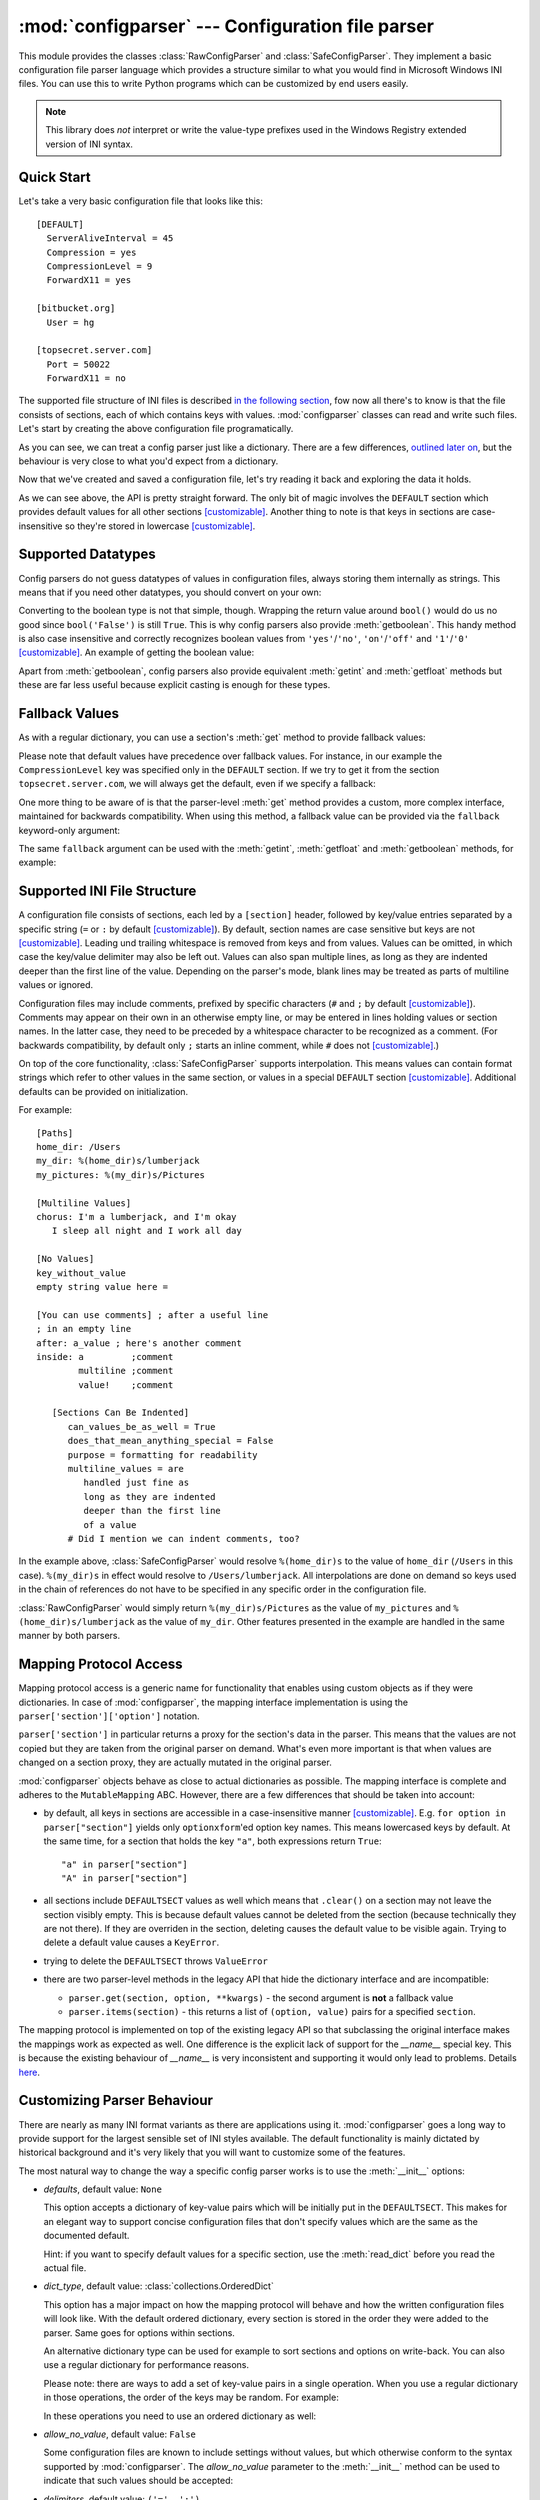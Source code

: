 :mod:`configparser` --- Configuration file parser
=================================================

.. module:: configparser
   :synopsis: Configuration file parser.

.. moduleauthor:: Ken Manheimer <klm@zope.com>
.. moduleauthor:: Barry Warsaw <bwarsaw@python.org>
.. moduleauthor:: Eric S. Raymond <esr@thyrsus.com>
.. moduleauthor:: Łukasz Langa <lukasz@langa.pl>
.. sectionauthor:: Christopher G. Petrilli <petrilli@amber.org>
.. sectionauthor:: Łukasz Langa <lukasz@langa.pl>

.. index::
   pair: .ini; file
   pair: configuration; file
   single: ini file
   single: Windows ini file

This module provides the classes :class:`RawConfigParser` and
:class:`SafeConfigParser`.  They implement a basic configuration file parser
language which provides a structure similar to what you would find in Microsoft
Windows INI files.  You can use this to write Python programs which can be
customized by end users easily.

.. note::

   This library does *not* interpret or write the value-type prefixes used in
   the Windows Registry extended version of INI syntax.

.. seealso::

   Module :mod:`shlex`
      Support for a creating Unix shell-like mini-languages which can be used
      as an alternate format for application configuration files.

Quick Start
-----------

.. highlightlang:: none

Let's take a very basic configuration file that looks like this::

  [DEFAULT]
    ServerAliveInterval = 45
    Compression = yes
    CompressionLevel = 9
    ForwardX11 = yes

  [bitbucket.org]
    User = hg

  [topsecret.server.com]
    Port = 50022
    ForwardX11 = no

The supported file structure of INI files is described `in the following section
<#supported-ini-file-structure>`_, fow now all there's to know is that the file
consists of sections, each of which contains keys with values.
:mod:`configparser` classes can read and write such files. Let's start by
creating the above configuration file programatically.

.. highlightlang:: python
.. doctest::

    >>> import configparser
    >>> config = configparser.RawConfigParser()
    >>> config['DEFAULT'] = {'ServerAliveInterval': '45',
    ...                      'Compression': 'yes',
    ...                      'CompressionLevel': '9'}
    >>> config['bitbucket.org'] = {}
    >>> config['bitbucket.org']['User'] = 'hg'
    >>> config['topsecret.server.com'] = {}
    >>> topsecret = config['topsecret.server.com']
    >>> topsecret['Port'] = '50022'     # mutates the parser
    >>> topsecret['ForwardX11'] = 'no'  # same here
    >>> config['DEFAULT']['ForwardX11'] = 'yes'
    >>> with open('example.ini', 'w') as configfile:
    ...   config.write(configfile)
    ...

As you can see, we can treat a config parser just like a dictionary. There are
a few differences, `outlined later on <#mapping-protocol-access>`_, but the
behaviour is very close to what you'd expect from a dictionary.

Now that we've created and saved a configuration file, let's try reading it
back and exploring the data it holds.

.. highlightlang:: python
.. doctest::

    >>> import configparser
    >>> config = configparser.RawConfigParser()
    >>> config.sections()
    []
    >>> config.read('example.ini')
    ['example.ini']
    >>> config.sections()
    ['bitbucket.org', 'topsecret.server.com']
    >>> 'bitbucket.org' in config
    True
    >>> 'bytebong.com' in config
    False
    >>> config['bitbucket.org']['User']
    'hg'
    >>> config['DEFAULT']['Compression']
    'yes'
    >>> topsecret = config['topsecret.server.com']
    >>> topsecret['ForwardX11']
    'no'
    >>> topsecret['Port']
    '50022'
    >>> for key in config['bitbucket.org']: print(key)
    ...
    user
    compressionlevel
    serveraliveinterval
    compression
    forwardx11
    >>> config['bitbucket.org']['ForwardX11']
    'yes'

As we can see above, the API is pretty straight forward. The only bit of magic
involves the ``DEFAULT`` section which provides default values for all other
sections [customizable]_. Another thing to note is that keys in sections are
case-insensitive so they're stored in lowercase [customizable]_.

Supported Datatypes
-------------------

Config parsers do not guess datatypes of values in configuration files, always
storing them internally as strings. This means that if you need other datatypes,
you should convert on your own:

.. highlightlang:: python
.. doctest::

    >>> int(topsecret['Port'])
    50022
    >>> float(topsecret['CompressionLevel'])
    9.0

Converting to the boolean type is not that simple, though. Wrapping the return
value around ``bool()`` would do us no good since ``bool('False')`` is still
``True``. This is why config parsers also provide :meth:`getboolean`. This handy
method is also case insensitive and correctly recognizes boolean values from
``'yes'``/``'no'``, ``'on'``/``'off'`` and ``'1'``/``'0'`` [customizable]_.  An
example of getting the boolean value:

.. highlightlang:: python
.. doctest::

    >>> topsecret.getboolean('ForwardX11')
    False
    >>> config['bitbucket.org'].getboolean('ForwardX11')
    True
    >>> config.getboolean('bitbucket.org', 'Compression')
    True

Apart from :meth:`getboolean`, config parsers also provide equivalent
:meth:`getint` and :meth:`getfloat` methods but these are far less useful
because explicit casting is enough for these types.

Fallback Values
---------------

As with a regular dictionary, you can use a section's :meth:`get` method to
provide fallback values:

.. highlightlang:: python
.. doctest::

    >>> topsecret.get('Port')
    '50022'
    >>> topsecret.get('CompressionLevel')
    '9'
    >>> topsecret.get('Cipher')
    >>> topsecret.get('Cipher', '3des-cbc')
    '3des-cbc'

Please note that default values have precedence over fallback values. For
instance, in our example the ``CompressionLevel`` key was specified only in the
``DEFAULT`` section. If we try to get it from the section
``topsecret.server.com``, we will always get the default, even if we specify
a fallback:

.. highlightlang:: python
.. doctest::

    >>> topsecret.get('CompressionLevel', '3')
    '9'

One more thing to be aware of is that the parser-level :meth:`get` method
provides a custom, more complex interface, maintained for backwards
compatibility. When using this method, a fallback value can be provided via the
``fallback`` keyword-only argument:

.. highlightlang:: python
.. doctest::

    >>> config.get('bitbucket.org', 'monster',
    ...            fallback='No such things as monsters')
    'No such things as monsters'

The same ``fallback`` argument can be used with the :meth:`getint`,
:meth:`getfloat` and :meth:`getboolean` methods, for example:

.. highlightlang:: python
.. doctest::

    >>> 'BatchMode' in topsecret
    False
    >>> topsecret.getboolean('BatchMode', fallback=True)
    True
    >>> config['DEFAULT']['BatchMode'] = 'no'
    >>> topsecret.getboolean('BatchMode', fallback=True)
    False

Supported INI File Structure
----------------------------

A configuration file consists of sections, each led by a ``[section]`` header,
followed by key/value entries separated by a specific string (``=`` or ``:`` by
default [customizable]_). By default, section names are case sensitive but keys
are not [customizable]_. Leading und trailing whitespace is removed from keys and from values.
Values can be omitted, in which case the key/value delimiter may also be left
out.  Values can also span multiple lines, as long as they are indented deeper
than the first line of the value.  Depending on the parser's mode, blank lines
may be treated as parts of multiline values or ignored.

Configuration files may include comments, prefixed by specific characters (``#``
and ``;`` by default [customizable]_).  Comments may appear on their own in an
otherwise empty line, or may be entered in lines holding values or section
names.  In the latter case, they need to be preceded by a whitespace character
to be recognized as a comment.  (For backwards compatibility, by default only
``;`` starts an inline comment, while ``#`` does not [customizable]_.)

On top of the core functionality, :class:`SafeConfigParser` supports
interpolation.  This means values can contain format strings which refer to
other values in the same section, or values in a special ``DEFAULT`` section
[customizable]_.  Additional defaults can be provided on initialization.

.. highlightlang:: none

For example::

   [Paths]
   home_dir: /Users
   my_dir: %(home_dir)s/lumberjack
   my_pictures: %(my_dir)s/Pictures

   [Multiline Values]
   chorus: I'm a lumberjack, and I'm okay
      I sleep all night and I work all day

   [No Values]
   key_without_value
   empty string value here =

   [You can use comments] ; after a useful line
   ; in an empty line
   after: a_value ; here's another comment
   inside: a         ;comment
           multiline ;comment
           value!    ;comment

      [Sections Can Be Indented]
         can_values_be_as_well = True
         does_that_mean_anything_special = False
         purpose = formatting for readability
         multiline_values = are
            handled just fine as
            long as they are indented
            deeper than the first line
            of a value
         # Did I mention we can indent comments, too?

In the example above, :class:`SafeConfigParser` would resolve ``%(home_dir)s``
to the value of ``home_dir`` (``/Users`` in this case).  ``%(my_dir)s`` in
effect would resolve to ``/Users/lumberjack``.  All interpolations are done on
demand so keys used in the chain of references do not have to be specified in
any specific order in the configuration file.

:class:`RawConfigParser` would simply return ``%(my_dir)s/Pictures`` as the
value of ``my_pictures`` and ``%(home_dir)s/lumberjack`` as the value of
``my_dir``.  Other features presented in the example are handled in the same
manner by both parsers.

Mapping Protocol Access
-----------------------

.. versionadded:: 3.2
.. highlightlang:: python

Mapping protocol access is a generic name for functionality that enables using
custom objects as if they were dictionaries. In case of :mod:`configparser`,
the mapping interface implementation is using the
``parser['section']['option']`` notation.

``parser['section']`` in particular returns a proxy for the section's data in
the parser. This means that the values are not copied but they are taken from
the original parser on demand. What's even more important is that when values
are changed on a section proxy, they are actually mutated in the original
parser.

:mod:`configparser` objects behave as close to actual dictionaries as possible.
The mapping interface is complete and adheres to the ``MutableMapping`` ABC.
However, there are a few differences that should be taken into account:

* by default, all keys in sections are accessible in a case-insensitive manner
  [customizable]_. E.g. ``for option in parser["section"]`` yields only
  ``optionxform``'ed option key names. This means lowercased keys by default.
  At the same time, for a section that holds the key ``"a"``, both expressions
  return ``True``::

  "a" in parser["section"]
  "A" in parser["section"]

* all sections include ``DEFAULTSECT`` values as well which means that
  ``.clear()`` on a section may not leave the section visibly empty. This is
  because default values cannot be deleted from the section (because technically
  they are not there). If they are overriden in the section, deleting causes the
  default value to be visible again. Trying to delete a default value causes
  a ``KeyError``.

* trying to delete the ``DEFAULTSECT`` throws ``ValueError``

* there are two parser-level methods in the legacy API that hide
  the dictionary interface and are incompatible:

  * ``parser.get(section, option, **kwargs)`` - the second argument is **not**
    a fallback value

  * ``parser.items(section)`` - this returns a list of ``(option, value)``
    pairs for a specified ``section``.

The mapping protocol is implemented on top of the existing legacy API so that
subclassing the original interface makes the mappings work as expected as well.
One difference is the explicit lack of support for the `__name__` special key.
This is because the existing behaviour of `__name__` is very inconsistent and
supporting it would only lead to problems. Details `here
<http://mail.python.org/pipermail/python-dev/2010-July/102556.html>`_.

Customizing Parser Behaviour
----------------------------

There are nearly as many INI format variants as there are applications using it.
:mod:`configparser` goes a long way to provide support for the largest sensible
set of INI styles available. The default functionality is mainly dictated by
historical background and it's very likely that you will want to customize some
of the features.

The most natural way to change the way a specific config parser works is to use
the :meth:`__init__` options:

* *defaults*, default value: ``None``

  This option accepts a dictionary of key-value pairs which will be initially
  put in the ``DEFAULTSECT``. This makes for an elegant way to support concise
  configuration files that don't specify values which are the same as the
  documented default.

  Hint: if you want to specify default values for a specific section, use the
  :meth:`read_dict` before you read the actual file.

* *dict_type*, default value: :class:`collections.OrderedDict`

  This option has a major impact on how the mapping protocol will behave and how
  the written configuration files will look like. With the default ordered
  dictionary, every section is stored in the order they were added to the
  parser. Same goes for options within sections.

  An alternative dictionary type can be used for example to sort sections and
  options on write-back. You can also use a regular dictionary for performance
  reasons.

  Please note: there are ways to add a set of key-value pairs in a single
  operation. When you use a regular dictionary in those operations, the order of
  the keys may be random. For example:

  .. highlightlang:: python
  .. doctest::

    >>> parser = configparser.RawConfigParser()
    >>> parser.read_dict({'section1': {'key1': 'value1',
    ...                                'key2': 'value2',
    ...                                'key3': 'value3'},
    ...                   'section2': {'keyA': 'valueA',
    ...                                'keyB': 'valueB',
    ...                                'keyC': 'valueC'},
    ...                   'section3': {'foo': 'x',
    ...                                'bar': 'y',
    ...                                'baz': 'z'}
    ... })
    >>> parser.sections()
    ['section3', 'section2', 'section1']
    >>> [option for option in parser['section3']]
    ['baz', 'foo', 'bar']

  In these operations you need to use an ordered dictionary as well:

  .. highlightlang:: python
  .. doctest::

    >>> from collections import OrderedDict
    >>> parser = configparser.RawConfigParser()
    >>> parser.read_dict(
    ...   OrderedDict((
    ...     ('s1',
    ...      OrderedDict((
    ...        ('1', '2'),
    ...        ('3', '4'),
    ...        ('5', '6'),
    ...      ))
    ...     ),
    ...     ('s2',
    ...      OrderedDict((
    ...        ('a', 'b'),
    ...        ('c', 'd'),
    ...        ('e', 'f'),
    ...      ))
    ...     ),
    ...   ))
    ... )
    >>> parser.sections()
    ['s1', 's2']
    >>> [option for option in parser['s1']]
    ['1', '3', '5']
    >>> [option for option in parser['s2'].values()]
    ['b', 'd', 'f']

* *allow_no_value*, default value: ``False``

  Some configuration files are known to include settings without values, but
  which otherwise conform to the syntax supported by :mod:`configparser`.  The
  *allow_no_value* parameter to the :meth:`__init__` method can be used to
  indicate that such values should be accepted:

  .. highlightlang:: python
  .. doctest::

    >>> import configparser

    >>> sample_config = """
    ... [mysqld]
    ...   user = mysql
    ...   pid-file = /var/run/mysqld/mysqld.pid
    ...   skip-external-locking
    ...   old_passwords = 1
    ...   skip-bdb
    ...   skip-innodb # we don't need ACID today
    ... """
    >>> config = configparser.RawConfigParser(allow_no_value=True)
    >>> config.read_string(sample_config)

    >>> # Settings with values are treated as before:
    >>> config["mysqld"]["user"]
    'mysql'

    >>> # Settings without values provide None:
    >>> config["mysqld"]["skip-bdb"]

    >>> # Settings which aren't specified still raise an error:
    >>> config["mysqld"]["does-not-exist"]
    Traceback (most recent call last):
      ...
    KeyError: 'does-not-exist'

* *delimiters*, default value: ``('=', ':')``

  Delimiters are substrings that delimit keys from values within a section. The
  first occurence of a delimiting substring on a line is considered a delimiter.
  This means values (but not keus) can contain substrings that are in the
  *delimiters*.

  See also the *space_around_delimiters* argument to
  :meth:`RawConfigParser.write`.

* *comment_prefixes*, default value: ``_COMPATIBLE`` (``'#'`` valid on empty
  lines, ``';'`` valid also on non-empty lines)

  Comment prefixes are substrings that indicate the start of a valid comment
  within a config file. The peculiar default value allows for comments starting
  with ``'#'`` or ``';'`` but only the latter can be used in a non-empty line.
  This is obviously dictated by backwards compatibiliy. A more predictable
  approach would be to specify prefixes as ``('#', ';')`` which will allow for
  both prefixes to be used in non-empty lines.

  Please note that config parsers don't support escaping of comment prefixes so
  leaving characters out of *comment_prefixes* is a way of ensuring they can be
  used as parts of keys or values.

* *strict*, default value: ``False``

  If set to ``True``, the parser will not allow for any section or option
  duplicates while reading from a single source (using :meth:`read_file`,
  :meth:`read_string` or :meth:`read_dict`). The default is ``False`` only
  because of backwards compatibility reasons. It's recommended to use strict
  parsers in new applications.

* *empty_lines_in_values*, default value: ``True``

  .. highlightlang:: none

  In config parsers, values can be multiline as long as they're indented deeper
  than the key that holds them. By default parsers also let empty lines to be
  parts of values. At the same time, keys can be arbitrarily indented themselves
  to improve readability. In consequence, when configuration files get big and
  complex, it's easy for the user to lose track of the file structure. Take for
  instance::

    [Section]
    key = multiline
      value with a gotcha

     this = is still a part of the multiline value of 'key'


  This can be especially problematic for the user to see if she's using
  a proportional font to edit the file. That's why when your application does
  not need values with empty lines, you should consider disallowing them. This
  will make empty lines split keys every time. In the example above, it would
  produce two keys, ``key`` and ``this``.

.. highlightlang:: python

More advanced customization may be achieved by overriding default values of the
following parser members:

* `RawConfigParser.BOOLEAN_STATES`

  By default when using :meth:`getboolean`, config parsers consider the
  following values ``True``: ``'1'``, ``'yes'``, ``'true'``, ``'on'`` and the
  following values ``False``: ``'0'``, ``'no'``, ``'false'``, ``'off'``. You can
  override this by specifying a custom dictionary of strings and their boolean
  outcomes. For example:

  .. highlightlang:: python
  .. doctest::

    >>> custom = configparser.RawConfigParser()
    >>> custom['section1'] = {'funky': 'nope'}
    >>> custom['section1'].getboolean('funky')
    Traceback (most recent call last):
    ...
    ValueError: Not a boolean: nope
    >>> custom.BOOLEAN_STATES = {'sure': True, 'nope': False}
    >>> custom['section1'].getboolean('funky')
    False

  Other typical boolean pairs include ``accept``/``reject`` or
  ``enabled``/``disabled``.

* :meth:`RawConfigParser.optionxform`

  This is a method that transforms option names on every read or set operation.
  By default it converts the name to lowercase. This also means that when
  a configuration file gets written, all keys will be lowercase. If you find
  that behaviour unsuitable, you can override this method.  For example:

  .. highlightlang:: python
  .. doctest::

    >>> config = """
    ... [Section1]
    ... Key = Value
    ...
    ... [Section2]
    ... AnotherKey = Value
    ... """
    >>> typical = configparser.RawConfigParser()
    >>> typical.read_string(config)
    >>> list(typical['Section1'].keys())
    ['key']
    >>> list(typical['Section2'].keys())
    ['anotherkey']
    >>> custom = configparser.RawConfigParser()
    >>> custom.optionxform = lambda option: option
    >>> custom.read_string(config)
    >>> list(custom['Section1'].keys())
    ['Key']
    >>> list(custom['Section2'].keys())
    ['AnotherKey']

Legacy API Examples
-------------------

Mainly because of backwards compatibility concerns, :mod:`configparser`
provides also a legacy API with explicit ``get``/``set`` methods. While there
are valid use cases for the methods outlined below, mapping protocol access
is preferred for new projects. The legacy API is at times more advanced,
low-level and downright counterintuitive.

An example of writing to a configuration file::

   import configparser

   config = configparser.RawConfigParser()

   # Please note that using RawConfigParser's and the raw mode of
   # ConfigParser's respective set functions, you can assign non-string values
   # to keys internally, but will receive an error when attempting to write to
   # a file or when you get it in non-raw mode. Setting values using the
   # mapping protocol or SafeConfigParser's set() does not allow such
   # assignments to take place.
   config.add_section('Section1')
   config.set('Section1', 'int', '15')
   config.set('Section1', 'bool', 'true')
   config.set('Section1', 'float', '3.1415')
   config.set('Section1', 'baz', 'fun')
   config.set('Section1', 'bar', 'Python')
   config.set('Section1', 'foo', '%(bar)s is %(baz)s!')

   # Writing our configuration file to 'example.cfg'
   with open('example.cfg', 'w') as configfile:
       config.write(configfile)

An example of reading the configuration file again::

   import configparser

   config = configparser.RawConfigParser()
   config.read('example.cfg')

   # getfloat() raises an exception if the value is not a float
   # getint() and getboolean() also do this for their respective types
   float = config.getfloat('Section1', 'float')
   int = config.getint('Section1', 'int')
   print(float + int)

   # Notice that the next output does not interpolate '%(bar)s' or '%(baz)s'.
   # This is because we are using a RawConfigParser().
   if config.getboolean('Section1', 'bool'):
       print(config.get('Section1', 'foo'))

To get interpolation, you will need to use a :class:`SafeConfigParser` or, if
you absolutely have to, a :class:`ConfigParser`::

   import configparser

   cfg = configparser.SafeConfigParser()
   cfg.read('example.cfg')

   # Set the optional `raw` argument of get() to True if you wish to disable
   # interpolation in a single get operation.
   print(cfg.get('Section1', 'foo', raw=False)) # -> "Python is fun!"
   print(cfg.get('Section1', 'foo', raw=True))  # -> "%(bar)s is %(baz)s!"

   # The optional `vars` argument is a dict with members that will take
   # precedence in interpolation.
   print(cfg.get('Section1', 'foo', vars={'bar': 'Documentation',
                                             'baz': 'evil'}))

   # The optional `fallback` argument can be used to provide a fallback value
   print(cfg.get('Section1', 'foo'))
         # -> "Python is fun!"

   print(cfg.get('Section1', 'foo', fallback='Monty is not.'))
         # -> "Python is fun!"

   print(cfg.get('Section1', 'monster', fallback='No such things as monsters.'))
         # -> "No such things as monsters."

   # A bare print(cfg.get('Section1', 'monster')) would raise NoOptionError
   # but we can also use:

   print(cfg.get('Section1', 'monster', fallback=None))
         # -> None


Defaults are available in all three types of ConfigParsers. They are used in
interpolation if an option used is not defined elsewhere. ::

   import configparser

   # New instance with 'bar' and 'baz' defaulting to 'Life' and 'hard' each
   config = configparser.SafeConfigParser({'bar': 'Life', 'baz': 'hard'})
   config.read('example.cfg')

   print(config.get('Section1', 'foo')) # -> "Python is fun!"
   config.remove_option('Section1', 'bar')
   config.remove_option('Section1', 'baz')
   print(config.get('Section1', 'foo')) # -> "Life is hard!"

.. _rawconfigparser-objects:

RawConfigParser Objects
-----------------------

.. class:: RawConfigParser(defaults=None, dict_type=collections.OrderedDict, allow_no_value=False, delimiters=('=', ':'), comment_prefixes=_COMPATIBLE, strict=False, empty_lines_in_values=True)

   The basic configuration object.  When *defaults* is given, it is initialized
   into the dictionary of intrinsic defaults.  When *dict_type* is given, it
   will be used to create the dictionary objects for the list of sections, for
   the options within a section, and for the default values.

   When *delimiters* is given, it will be used as the set of substrings that
   divide keys from values.  When *comment_prefixes* is given, it will be used
   as the set of substrings that prefix comments in a line, both for the whole
   line and inline comments.  For backwards compatibility, the default value for
   *comment_prefixes* is a special value that indicates that ``;`` and ``#`` can
   start whole line comments while only ``;`` can start inline comments.

   When *strict* is ``True`` (default: ``False``), the parser won't allow for
   any section or option duplicates while reading from a single source (file,
   string or dictionary), raising :exc:`DuplicateSectionError` or
   :exc:`DuplicateOptionError`. When *empty_lines_in_values* is ``False``
   (default: ``True``), each empty line marks the end of an option.  Otherwise,
   internal empty lines of a multiline option are kept as part of the value.
   When *allow_no_value* is ``True`` (default: ``False``), options without
   values are accepted; the value presented for these is ``None``.

   This class does not support the magical interpolation behavior.

   .. versionchanged:: 3.1
      The default *dict_type* is :class:`collections.OrderedDict`.

   .. versionchanged:: 3.2
      *allow_no_value*, *delimiters*, *comment_prefixes*, *strict* and
      *empty_lines_in_values* were added.


.. method:: RawConfigParser.defaults()

   Return a dictionary containing the instance-wide defaults.


.. method:: RawConfigParser.sections()

   Return a list of the sections available; ``DEFAULT`` is not included in the
   list.


.. method:: RawConfigParser.add_section(section)

   Add a section named *section* to the instance.  If a section by the given name
   already exists, :exc:`DuplicateSectionError` is raised. If the name
   ``DEFAULT`` (or any of it's case-insensitive variants) is passed,
   :exc:`ValueError` is raised.

.. method:: RawConfigParser.has_section(section)

   Indicates whether the named section is present in the configuration. The
   ``DEFAULT`` section is not acknowledged.


.. method:: RawConfigParser.options(section)

   Returns a list of options available in the specified *section*.


.. method:: RawConfigParser.has_option(section, option)

   If the given section exists, and contains the given option, return
   :const:`True`; otherwise return :const:`False`.


.. method:: RawConfigParser.read(filenames, encoding=None)

   Attempt to read and parse a list of filenames, returning a list of filenames
   which were successfully parsed.  If *filenames* is a string, it is treated as
   a single filename.  If a file named in *filenames* cannot be opened, that
   file will be ignored.  This is designed so that you can specify a list of
   potential configuration file locations (for example, the current directory,
   the user's home directory, and some system-wide directory), and all existing
   configuration files in the list will be read.  If none of the named files
   exist, the :class:`ConfigParser` instance will contain an empty dataset.  An
   application which requires initial values to be loaded from a file should
   load the required file or files using :meth:`read_file` before calling
   :meth:`read` for any optional files::

      import configparser, os

      config = configparser.ConfigParser()
      config.read_file(open('defaults.cfg'))
      config.read(['site.cfg', os.path.expanduser('~/.myapp.cfg')], encoding='cp1250')

   .. versionadded:: 3.2
      The *encoding* parameter.  Previously, all files were read using the
      default encoding for :func:`open`.


.. method:: RawConfigParser.read_file(f, source=None)

   Read and parse configuration data from the file or file-like object in *f*
   (only the :meth:`readline` method is used).  The file-like object must
   operate in text mode, i.e. return strings from :meth:`readline`.

   Optional argument *source* specifies the name of the file being read. It not
   given and *f* has a :attr:`name` attribute, that is used for *source*; the
   default is ``<???>``.

   .. versionadded:: 3.2
      Renamed from :meth:`readfp` (with the ``filename`` attribute renamed to
      ``source`` for consistency with other ``read_*`` methods).


.. method:: RawConfigParser.read_string(string, source='<string>')

   Parse configuration data from a given string.

   Optional argument *source* specifies a context-specific name of the string
   passed. If not given, ``<string>`` is used.

   .. versionadded:: 3.2


.. method:: RawConfigParser.read_dict(dictionary, source='<dict>')

   Load configuration from a dictionary. Keys are section names, values are
   dictionaries with keys and values that should be present in the section. If
   the used dictionary type preserves order, sections and their keys will be
   added in order. Values are automatically converted to strings.

   Optional argument *source* specifies a context-specific name of the
   dictionary passed.  If not given, ``<dict>`` is used.

   .. versionadded:: 3.2

.. method:: RawConfigParser.get(section, option, [vars, fallback])

   Get an *option* value for the named *section*. If *vars* is provided, it
   must be a dictionary.  The *option* is looked up in *vars* (if provided),
   *section*, and in *DEFAULTSECT* in that order. If the key is not found and
   *fallback* is provided, it is used as a fallback value. ``None`` can be
   provided as a *fallback* value.

   .. versionchanged:: 3.2
      Arguments *vars* and *fallback* are keyword only to protect users from
      trying to use the third argument as the *fallback* fallback (especially
      when using the mapping protocol).


.. method:: RawConfigParser.getint(section, option, [vars, fallback])

   A convenience method which coerces the *option* in the specified *section* to
   an integer. See :meth:`get` for explanation of *vars* and *fallback*.


.. method:: RawConfigParser.getfloat(section, option, [vars, fallback])

   A convenience method which coerces the *option* in the specified *section* to
   a floating point number.  See :meth:`get` for explanation of *vars* and
   *fallback*.


.. method:: RawConfigParser.getboolean(section, option, [vars, fallback])

   A convenience method which coerces the *option* in the specified *section*
   to a Boolean value.  Note that the accepted values for the option are
   ``"1"``, ``"yes"``, ``"true"``, and ``"on"``, which cause this method to
   return ``True``, and ``"0"``, ``"no"``, ``"false"``, and ``"off"``, which
   cause it to return ``False``.  These string values are checked in
   a case-insensitive manner.  Any other value will cause it to raise
   :exc:`ValueError`. See :meth:`get` for explanation of *vars* and *fallback*.


.. method:: RawConfigParser.items(section)

   Return a list of ``(name, value)`` pairs for each option in the given
   *section*.


.. method:: RawConfigParser.set(section, option, value)

   If the given section exists, set the given option to the specified value;
   otherwise raise :exc:`NoSectionError`.  While it is possible to use
   :class:`RawConfigParser` (or :class:`ConfigParser` with *raw* parameters set
   to true) for *internal* storage of non-string values, full functionality
   (including interpolation and output to files) can only be achieved using
   string values.

.. warning::

   This method lets users assign non-string values to keys internally. This
   behaviour is unsupported and will cause errors when attempting to write to
   a file or get it in non-raw mode. **Use the mapping protocol API** which does
   not allow such assignments to take place.


.. method:: RawConfigParser.write(fileobject, space_around_delimiters=True)

   Write a representation of the configuration to the specified
   :term:`file object`, which must be opened in text mode (accepting strings).
   This representation can be parsed by a future :meth:`read` call. If
   ``space_around_delimiters`` is ``True`` (the default), delimiters between
   keys and values are surrounded by spaces.


.. method:: RawConfigParser.remove_option(section, option)

   Remove the specified *option* from the specified *section*. If the section does
   not exist, raise :exc:`NoSectionError`.  If the option existed to be removed,
   return :const:`True`; otherwise return :const:`False`.


.. method:: RawConfigParser.remove_section(section)

   Remove the specified *section* from the configuration. If the section in fact
   existed, return ``True``. Otherwise return ``False``.


.. method:: RawConfigParser.optionxform(option)

   Transforms the option name *option* as found in an input file or as passed in
   by client code to the form that should be used in the internal structures.
   The default implementation returns a lower-case version of *option*;
   subclasses may override this or client code can set an attribute of this name
   on instances to affect this behavior.

   You don't necessarily need to subclass a ConfigParser to use this method, you
   can also re-set it on an instance, to a function that takes a string
   argument.  Setting it to ``str``, for example, would make option names case
   sensitive::

      cfgparser = ConfigParser()
      ...
      cfgparser.optionxform = str

   Note that when reading configuration files, whitespace around the
   option names are stripped before :meth:`optionxform` is called.


.. method:: RawConfigParser.readfp(fp, filename=None)

   .. deprecated:: 3.2
      Please use :meth:`read_file` instead.


.. _configparser-objects:

ConfigParser Objects
--------------------

.. warning::
   Whenever you can, consider using :class:`SafeConfigParser` which
   adds validation and escaping for the interpolation.

The :class:`ConfigParser` class extends some methods of the
:class:`RawConfigParser` interface, adding some optional arguments.

.. class:: ConfigParser(defaults=None, dict_type=collections.OrderedDict, allow_no_value=False, delimiters=('=', ':'), comment_prefixes=_COMPATIBLE, strict=False, empty_lines_in_values=True)

   Derived class of :class:`RawConfigParser` that implements the magical
   interpolation feature and adds optional arguments to the :meth:`get` and
   :meth:`items` methods.

   :class:`SafeConfigParser` is generally recommended over this class if you
   need interpolation.

   The values in *defaults* must be appropriate for the ``%()s`` string
   interpolation.  Note that *__name__* is an intrinsic default; its value is
   the section name, and will override any value provided in *defaults*.

   All option names used in interpolation will be passed through the
   :meth:`optionxform` method just like any other option name reference.  For
   example, using the default implementation of :meth:`optionxform` (which
   converts option names to lower case), the values ``foo %(bar)s`` and ``foo
   %(BAR)s`` are equivalent.

   .. versionchanged:: 3.1
      The default *dict_type* is :class:`collections.OrderedDict`.

   .. versionchanged:: 3.2
      *allow_no_value*, *delimiters*, *comment_prefixes*,
      *strict* and *empty_lines_in_values* were added.


.. method:: ConfigParser.get(section, option, raw=False, [vars, fallback])

   Get an *option* value for the named *section*.  If *vars* is provided, it
   must be a dictionary.  The *option* is looked up in *vars* (if provided),
   *section*, and in *DEFAULTSECT* in that order. If the key is not found and
   *fallback* is provided, it is used as a fallback value. ``None`` can be
   provided as a *fallback* value.

   All the ``'%'`` interpolations are expanded in the return values, unless the
   *raw* argument is true.  Values for interpolation keys are looked up in the
   same manner as the option.

   .. versionchanged:: 3.2
      Arguments *raw*, *vars* and *fallback* are keyword only to protect users
      from trying to use the third argument as the *fallback* fallback
      (especially when using the mapping protocol).


.. method:: ConfigParser.getint(section, option, raw=False, [vars, fallback])

   A convenience method which coerces the *option* in the specified *section* to
   an integer. See :meth:`get` for explanation of *raw*, *vars* and *fallback*.


.. method:: ConfigParser.getfloat(section, option, raw=False, [vars, fallback])

   A convenience method which coerces the *option* in the specified *section* to
   a floating point number. See :meth:`get` for explanation of *raw*, *vars*
   and *fallback*.


.. method:: ConfigParser.getboolean(section, option, raw=False, [vars, fallback])

   A convenience method which coerces the *option* in the specified *section*
   to a Boolean value.  Note that the accepted values for the option are
   ``"1"``, ``"yes"``, ``"true"``, and ``"on"``, which cause this method to
   return ``True``, and ``"0"``, ``"no"``, ``"false"``, and ``"off"``, which
   cause it to return ``False``.  These string values are checked in
   a case-insensitive manner.  Any other value will cause it to raise
   :exc:`ValueError`. See :meth:`get` for explanation of *raw*, *vars* and
   *fallback*.


.. method:: ConfigParser.items(section, raw=False, vars=None)

   Return a list of ``(name, value)`` pairs for each option in the given
   *section*.  Optional arguments have the same meaning as for the :meth:`get`
   method.


.. data:: MAX_INTERPOLATION_DEPTH

   The maximum depth for recursive interpolation for :meth:`get` when the *raw*
   parameter is false.  This is relevant only for the :class:`ConfigParser` class.

.. _safeconfigparser-objects:

SafeConfigParser Objects
------------------------

.. class:: SafeConfigParser(defaults=None, dict_type=collections.OrderedDict, allow_no_value=False, delimiters=('=', ':'), comment_prefixes=_COMPATIBLE, strict=False, empty_lines_in_values=True)

   Derived class of :class:`ConfigParser` that implements a sane variant of the
   magical interpolation feature.  This implementation is more predictable as it
   validates the interpolation syntax used within a configuration file.  This
   class also enables escaping the interpolation character (e.g. a key can have
   ``%`` as part of the value by specifying ``%%`` in the file).

   Applications that don't require interpolation should use
   :class:`RawConfigParser`, otherwise :class:`SafeConfigParser` is the best
   option.

   .. versionchanged:: 3.1
      The default *dict_type* is :class:`collections.OrderedDict`.

   .. versionchanged:: 3.2
      *allow_no_value*, *delimiters*, *comment_prefixes*, *strict* and
      *empty_lines_in_values* were added.


The :class:`SafeConfigParser` class implements the same extended interface as
:class:`ConfigParser`, with the following addition:

.. method:: SafeConfigParser.set(section, option, value)

   If the given section exists, set the given option to the specified value;
   otherwise raise :exc:`NoSectionError`.  *value* must be a string; if it is
   not, :exc:`TypeError` is raised.


Exceptions
----------

.. exception:: Error

   Base class for all other configparser exceptions.


.. exception:: NoSectionError

   Exception raised when a specified section is not found.


.. exception:: DuplicateSectionError

   Exception raised if :meth:`add_section` is called with the name of a section
   that is already present or in strict parsers when a section if found more
   than once in a single input file, string or dictionary.

   .. versionadded:: 3.2
      Optional ``source`` and ``lineno`` attributes and arguments to
      :meth:`__init__` were added.


.. exception:: DuplicateOptionError

   Exception raised by strict parsers if a single option appears twice during
   reading from a single file, string or dictionary. This catches misspellings
   and case sensitivity-related errors, e.g. a dictionary may have two keys
   representing the same case-insensitive configuration key.


.. exception:: NoOptionError

   Exception raised when a specified option is not found in the specified
   section.


.. exception:: InterpolationError

   Base class for exceptions raised when problems occur performing string
   interpolation.


.. exception:: InterpolationDepthError

   Exception raised when string interpolation cannot be completed because the
   number of iterations exceeds :const:`MAX_INTERPOLATION_DEPTH`. Subclass of
   :exc:`InterpolationError`.


.. exception:: InterpolationMissingOptionError

   Exception raised when an option referenced from a value does not exist. Subclass
   of :exc:`InterpolationError`.


.. exception:: InterpolationSyntaxError

   Exception raised when the source text into which substitutions are made does not
   conform to the required syntax. Subclass of :exc:`InterpolationError`.


.. exception:: MissingSectionHeaderError

   Exception raised when attempting to parse a file which has no section headers.


.. exception:: ParsingError

   Exception raised when errors occur attempting to parse a file.

   .. versionchanged:: 3.2
      The ``filename`` attribute and :meth:`__init__` argument were renamed to
      ``source`` for consistency.

.. [customizable] Config parsers allow for very heavy customization. If you're
                  interested in changing the behaviour outlined by the footnote
                  reference, consult the `Customizing Parser Behaviour`_ section.
